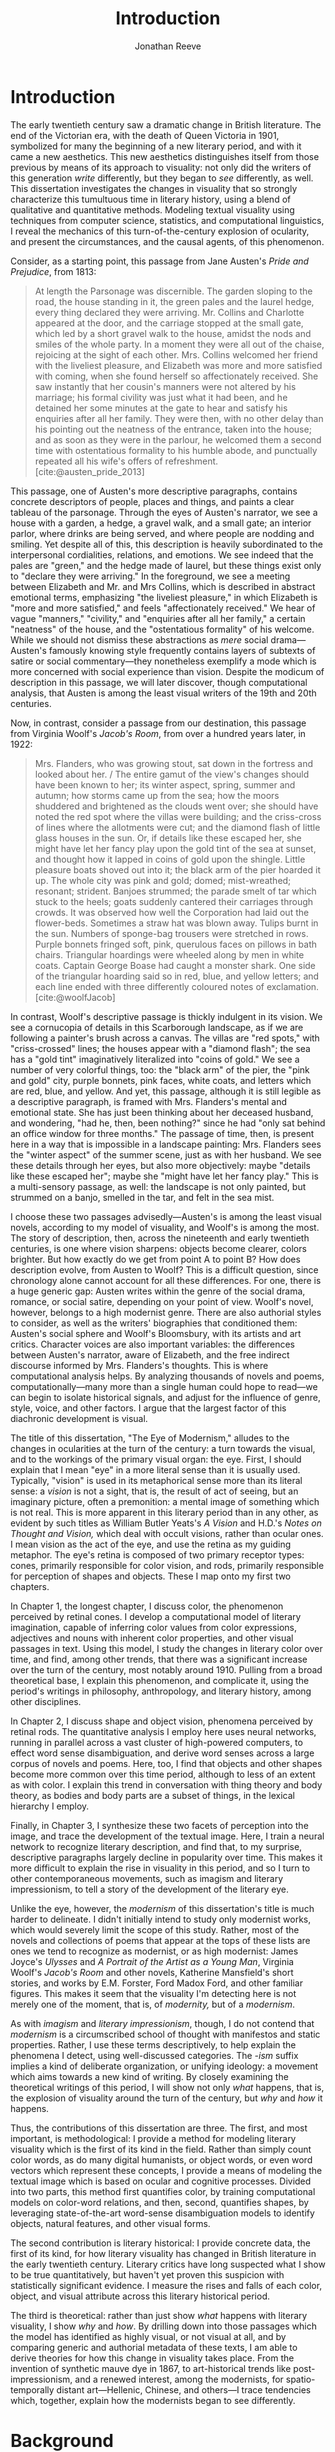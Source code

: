#+TITLE: Introduction
#+AUTHOR: Jonathan Reeve

* Introduction
The early twentieth century saw a dramatic change in British literature. The end of the Victorian era, with the death of Queen Victoria in 1901, symbolized for many the beginning of a new literary period, and with it came a new aesthetics. This new aesthetics distinguishes itself from those previous by means of its approach to visuality: not only did the writers of this generation /write/ differently, but they began to /see/ differently, as well. This dissertation investigates the changes in visuality that so strongly characterize this tumultuous time in literary history, using a blend of qualitative and quantitative methods. Modeling textual visuality using techniques from computer science, statistics, and computational linguistics, I reveal the mechanics of this turn-of-the-century explosion of ocularity, and present the circumstances, and the causal agents, of this phenomenon.

Consider, as a starting point, this passage from Jane Austen's /Pride and Prejudice/, from 1813:

#+begin_quote
At length the Parsonage was discernible. The garden sloping to the road, the house standing in it, the green pales and the laurel hedge, every thing declared they were arriving. Mr. Collins and Charlotte appeared at the door, and the carriage stopped at the small gate, which led by a short gravel walk to the house, amidst the nods and smiles of the whole party. In a moment they were all out of the chaise, rejoicing at the sight of each other. Mrs. Collins welcomed her friend with the liveliest pleasure, and Elizabeth was more and more satisfied with coming, when she found herself so affectionately received. She saw instantly that her cousin's manners were not altered by his marriage; his formal civility was just what it had been, and he detained her some minutes at the gate to hear and satisfy his enquiries after all her family. They were then, with no other delay than his pointing out the neatness of the entrance, taken into the house; and as soon as they were in the parlour, he welcomed them a second time with ostentatious formality to his humble abode, and punctually repeated all his wife's offers of refreshment. [cite:@austen_pride_2013]
#+end_quote

This passage, one of Austen's more descriptive paragraphs, contains concrete descriptors of people, places and things, and paints a clear tableau of the parsonage. Through the eyes of Austen's narrator, we see a house with a garden, a hedge, a gravel walk, and a small gate; an interior parlor, where drinks are being served, and where people are nodding and smiling. Yet despite all of this, this description is heavily subordinated to the interpersonal cordialities, relations, and emotions. We see indeed that the pales are "green," and the hedge made of laurel, but these things exist only to "declare they were arriving." In the foreground, we see a meeting between Elizabeth and Mr. and Mrs Collins, which is described in abstract emotional terms, emphasizing "the liveliest pleasure," in which Elizabeth is "more and more satisfied," and feels "affectionately received." We hear of vague "manners," "civility," and "enquiries after all her family," a certain "neatness" of the house, and the "ostentatious formality" of his welcome. While we should not dismiss these abstractions as /mere/ social drama---Austen's famously knowing style frequently contains layers of subtexts of satire or social commentary---they nonetheless exemplify a mode which is more concerned with social experience than vision. Despite the modicum of description in this passage, we will later discover, though computational analysis, that Austen is among the least visual writers of the 19th and 20th centuries.

Now, in contrast, consider a passage from our destination, this passage from Virginia Woolf's /Jacob's Room/, from over a hundred years later, in 1922:

#+begin_quote
Mrs. Flanders, who was growing stout, sat down in the fortress and looked about her. / The entire gamut of the view's changes should have been known to her; its winter aspect, spring, summer and autumn; how storms came up from the sea; how the moors shuddered and brightened as the clouds went over; she should have noted the red spot where the villas were building; and the criss-cross of lines where the allotments were cut; and the diamond flash of little glass houses in the sun. Or, if details like these escaped her, she might have let her fancy play upon the gold tint of the sea at sunset, and thought how it lapped in coins of gold upon the shingle. Little pleasure boats shoved out into it; the black arm of the pier hoarded it up. The whole city was pink and gold; domed; mist-wreathed; resonant; strident. Banjoes strummed; the parade smelt of tar which stuck to the heels; goats suddenly cantered their carriages through crowds. It was observed how well the Corporation had laid out the flower-beds. Sometimes a straw hat was blown away. Tulips burnt in the sun. Numbers of sponge-bag trousers were stretched in rows. Purple bonnets fringed soft, pink, querulous faces on pillows in bath chairs. Triangular hoardings were wheeled along by men in white coats. Captain George Boase had caught a monster shark. One side of the triangular hoarding said so in red, blue, and yellow letters; and each line ended with three differently coloured notes of exclamation. [cite:@woolfJacob]
#+end_quote
# TODO: cite

In contrast, Woolf's descriptive passage is thickly indulgent in its vision. We see a cornucopia of details in this Scarborough landscape, as if we are following a painter's brush across a canvas. The villas are "red spots," with "criss-crossed" lines; the houses appear with a "diamond flash"; the sea has a "gold tint" imaginatively literalized into "coins of gold." We see a number of very colorful things, too: the "black arm" of the pier, the "pink and gold" city, purple bonnets, pink faces, white coats, and letters which are red, blue, and yellow.
And yet, this passage, although it is still legible as a descriptive paragraph, is framed with Mrs. Flanders's mental and emotional state. She has just been thinking about her deceased husband, and wondering, "had he, then, been nothing?" since he had "only sat behind an office window for three months." The passage of time, then, is present here in a way that is impossible in a landscape painting: Mrs. Flanders sees the "winter aspect" of the summer scene, just as with her husband.
We see these details through her eyes, but also more objectively: maybe "details like these escaped her"; maybe she "might have let her fancy play." This is a multi-sensory passage, as well: the landscape is not only painted, but strummed on a banjo, smelled in the tar, and felt in the sea mist.

I choose these two passages advisedly---Austen's is among the least visual novels, according to my model of visuality, and Woolf's is among the most. The story of description, then, across the nineteenth and early twentieth centuries, is one where vision sharpens: objects become clearer, colors brighter. But how exactly do we get from point A to point B? How does description evolve, from Austen to Woolf? This is a difficult question, since chronology alone cannot account for all these differences. For one, there is a huge generic gap: Austen writes within the genre of the social drama, romance, or social satire, depending on your point of view. Woolf's novel, however, belongs to a high modernist genre. There are also authorial styles to consider, as well as the writers' biographies that conditioned them: Austen's social sphere and Woolf's Bloomsbury, with its artists and art critics. Character voices are also important variables: the differences between Austen's narrator, aware of Elizabeth, and the free indirect discourse informed by Mrs. Flanders's thoughts. This is where computational analysis helps. By analyzing thousands of novels and poems, computationally---many more than a single human could hope to read---we can begin to isolate historical signals, and adjust for the influence of genre, style, voice, and other factors. I argue that the largest factor of this diachronic development is visual.

The title of this dissertation, "The Eye of Modernism," alludes to the changes in ocularities at the turn of the century: a turn towards the visual, and to the workings of the primary visual organ: the eye. First, I should explain that I mean "eye" in a more literal sense than it is usually used. Typically, "vision" is used in its metaphorical sense more than its literal sense: a /vision/ is not a sight, that is, the result of act of seeing, but an imaginary picture, often a premonition: a mental image of something which is not real. This is more apparent in this literary period than in any other, as evident by such titles as William Butler Yeats's /A Vision/ and H.D.'s /Notes on Thought and Vision,/ which deal with occult visions, rather than ocular ones. I mean vision as the act of the eye, and use the retina as my guiding metaphor. The eye's retina is composed of two primary receptor types: cones, primarily responsible for color vision, and rods, primarily responsible for perception of shapes and objects. These I map onto my first two chapters.

In Chapter 1, the longest chapter, I discuss color, the phenomenon perceived by retinal cones. I develop a computational model of literary imagination, capable of inferring color values from color expressions, adjectives and nouns with inherent color properties, and other visual passages in text. Using this model, I study the changes in literary color over time, and find, among other trends, that there was a significant increase over the turn of the century, most notably around 1910. Pulling from a broad theoretical base, I explain this phenomenon, and complicate it, using the period's writings in philosophy, anthropology, and literary history, among other disciplines.

In Chapter 2, I discuss shape and object vision, phenomena perceived by retinal rods. The quantitative analysis I employ here uses neural networks, running in parallel across a vast cluster of high-powered computers, to effect word sense disambiguation, and derive word senses across a large corpus of novels and poems. Here, too, I find that objects and other shapes become more common over this time period, although to less of an extent as with color. I explain this trend in conversation with thing theory and body theory, as bodies and body parts are a subset of things, in the lexical hierarchy I employ.

Finally, in Chapter 3, I synthesize these two facets of perception into the image, and trace the development of the textual image.  Here, I train a neural network to recognize literary description, and find that, to my surprise, descriptive paragraphs largely decline in popularity over time. This makes it more difficult to explain the rise in visuality in this period, and so I turn to other contemporaneous movements, such as imagism and literary impressionism, to tell a story of the development of the literary eye.

Unlike the eye, however, the /modernism/ of this dissertation's title is much harder to delineate. I didn't initially intend to study only modernist works, which would severely limit the scope of this study. Rather, most of the novels and collections of poems that appear at the tops of these lists are ones we tend to recognize as modernist, or as high modernist: James Joyce's /Ulysses/ and /A Portrait of the Artist as a Young Man/, Virginia Woolf's /Jacob's Room/ and other novels, Katherine Mansfield's short stories, and works by E.M. Forster, Ford Madox Ford, and other familiar figures. This makes it seem that the visuality I'm detecting here is not merely one of the moment, that is, of /modernity,/ but of a /modernism/.

As with /imagism/ and /literary impressionism/, though, I do not contend that /modernism/ is a circumscribed school of thought with manifestos and static properties. Rather, I use these terms descriptively, to help explain the phenomena I detect, using well-discussed categories. The /-ism/ suffix implies a kind of deliberate organization, or unifying ideology: a movement which aims towards a new kind of writing. By closely examining the theoretical writings of this period, I will show not only /what/ happens, that is, the explosion of visuality around the turn of the century, but /why/ and /how/ it happens.

Thus, the contributions of this dissertation are three. The first, and most important, is methodological: I provide a method for modeling literary visuality which is the first of its kind in the field. Rather than simply count color words, as do many digital humanists, or object words, or even word vectors which represent these concepts, I provide a means of modeling the textual image which is based on ocular and cognitive processes. Divided into two parts, this method first quantifies color, by training computational models on color-word relations, and then, second, quantifies shapes, by leveraging state-of-the-art word-sense disambiguation models to identify objects, natural features, and other visual forms.

The second contribution is literary historical: I provide concrete data, the first of its kind, for how literary visuality has changed in British literature in the early twentieth century. Literary critics have long suspected what I show to be true quantitatively, but haven't yet proven this suspicion with statistically significant evidence. I measure the rises and falls of each color, object, and visual attribute across this literary historical period.

The third is theoretical: rather than just show /what/ happens with literary visuality, I show /why/ and /how/. By drilling down into those passages which the model has identified as highly visual, or not visual at all, and by comparing generic and authorial metadata of these texts, I am able to derive theories for how this change in visuality takes place. From the invention of synthetic mauve dye in 1867, to art-historical trends like post-impressionism, and a renewed interest, among the modernists, for spatio-temporally distant art---Hellenic, Chinese, and others---I trace tendencies which, together, explain how the modernists began to see differently.

* Background

In the famous preface to his 1897 novella /The Nigger of the Narcissus/, Joseph Conrad announces that his project is, "by the power of the written word, ... to make you hear, to make you feel, ... before all, to make you /see/. That---and no more, and it is everything." I will argue that he means "seeing" more literally than we usually suppose: not merely in the metaphorical sense of seeing as understanding, but in the physiological sense, of seeing as a neuro-ocular process. Conrad explains that his task is to hold up, "before all eyes," a "passing phase of life ... to show its vibration, its colour, its form, and through its movement, its form, and its colour, reveal the substance of its truth" [cite:@conradPortableConrad2007 49]. This trinity---color, form, and vibration/movement---is so important to Conrad, or so conceptually slippery, that he allows it two iterations, even in an essay that stresses the importance of verbal economy. It is tempting to read these three words figuratively, to say that "colour," when describing "a passing phase of life" refers to an affective experience, rather than a hue, and that "form" refers to a conceptual structure, rather than the visual boundaries of physical objects. That would not be entirely wrong.
In fact, these, and more esoteric readings, are among the most typical.[fn::See, for example [cite/t:@ennsVibrationSoundBirth2013, 71]. Ludwig Schnauder calls this sequence a blend of "the terms and concepts of Impressionism with a Victorian insistence on the truthfulness and moral sincerity of fiction" [cite:@schnauderFreeWillDeterminism2009, 98].]
But they overlook an an even more valuable reading, which is yet more obvious: that color and form are physiologically distinguishable ocular categories, corresponding to the rods and cones of retinal photoreceptors, and that they depend on light (vibrations in the visible electromagnetic spectrum) and a temporal dimension along which their movements may be perceived.

These references to vision---again, real, not imagined vision---are abundant in this period, but are rarely treated literally. For example, here is Ford Madox Ford, writing about literary impressionism in 1939:

#+begin_quote
The main and perhaps most passionate tenet of impressionism was the suppression of the author from the pages of his book. He must not comment; he must not narrate; he must present his impressions of his imaginary affairs as if he had been present at them [...] the author is invisible and almost unnoticeable and [...] his attempt has been, above all, to make you see. [cite:@ford1939march 840].
#+end_quote

# Matt: I think you need to expend a bit more effort explaining why this isn't mostly a metaphor for showing rather than telling -- what Mark McGurl calls the most durable modernist doxa in C20th literature.

Here, Ford has not only echoed Conrad's dictum, but has gone further: the act of making the reader see, in the literary-impressionistic sense, is to erode the voice of the author and/or narrator, and convey sense impressions directly, rather than translate them through emotions, social niceties, rhetoric, or other intermediaries. Effectively, this is Woolf's descriptive mode, rather than Austen's. I will deal with literary impressionism later, in Chapter 1 and again in Chapter 3, but what is important to note now is just how directly we may encounter sight and vision, as they are understood by these writers.

The eye is more than just an adequate metaphor for the imagination of this period's writers. To understand modernism, one must first understand the image, along with its primary interface, and first image-processing neural apparatus, the eye. The analyses in this dissertation presuppose a chain of perceptual processes that translate, with loss between each step, between object, image, and text.

This view of modernism is largely absent in contemporary scholarship, although not absent from the greater archive of literary research. The literary phenomena I'll be analyzing here involve imagery, description, and literary impression---all elements of fiction and poetry writing which, although out of fashion as objects of study since the latter half of the twentieth century, were some of the most-discussed topics in literary theory of their day.[fn::I chart exactly how these textual features have been ignored, in Chapter 3. [cite:See also @ryf1959;@su11_imagin;@goslee2011shelley;@alldritt1971visual].]
Despite some new trends, such as cognitive literary criticism---a brand of literary analysis which approaches literary study informed with recent findings in psychology and other cognitive sciences---discussions of mental and textual imagery have all but fallen silent since the 1950s. But what better ways to understand the artistic work of the early twentieth century than through its own literary theory?

One of these early theories of image in literature, to choose an illustrative example, is found in the work of I.A. Richards, a literary critic of the early twentieth century who was influential to the school of New Critics. In his /Principles of Literary Criticism/ he diagrams the process of seeing, reading, and understanding a literary image, using a distinctly optical framework, as shown in [cite:@fig:richards] [cite:@richards2003principles 106].

#+CAPTION: Richards's Optical Process of Reading
#+LABEL: fig:richards
[[file:./images/richards.png]]

Richards explains that the six distinct processes depicted vertically here correspond to events happening in succession, through which these lines cross, as "streams of impulses flowing through in the mind" (113):

#+BEGIN_QUOTE
#+BEGIN_VERSE
I. The visual sensations of the printed words.
II. Images very closely associated with these sensations.
III. Images relatively free.
IV. References to, or 'thinkings of', various things.
V. Emotions.
VI. Affective-volitional attitudes. (106-7)
#+END_VERSE
#+END_QUOTE

Although Richards's six-layer theory may read as old-fashioned to modern ears, perhaps more rooted in Richards's imagination than science, it gives a sense of the complexity of the cognitive and emotional processes involved with reading words that bear visual significance. Not everyone produces mental images, but images that readers produce are amalgamations of memories, emotions, attitudes, and sensations. Crucially, they are optic at their very root. Consider the resemblance of Richards's diagram to an illustration of retinal nerves, shown in Figure 2.

#+CAPTION: Source: Rogers, /Perception/ [cite:@rogersPerceptionVeryShort2017]
#+LABEL: fig:optic-nerve
[[file:/00-introduction/images/optic-nerve.png]]

Richards, along with the modernists and imagists he studied, understood the reading process as a fundamentally visual one. The vision of the writer, then, is one which shapes a mental image into a textual one, to be later decoded by the reader. All of these processes are shaped and even controlled by the mechanisms of the eye.

# Contemporary criticism has often pointed out these pairs, but almost always uses them as a starting place for symptomatic readings: for instance, in Peter Nicholls on the implications of "hard" modernism; Rachel duPlessis on gendered aspects of the "dry" and "wet" in Pound; and Gibson on the "dry" and "hard" as neoclassicist [cite:@nichollsHardSoftModernism2013; @duplessisPropoundingModernistMaleness2002; @gibsonCONTRADICTORYIMAGESCONFLICTING2011a]. Jesse Schotter admirably problematizes the material membranes of the image and writing with his notion of "hieroglyphic" modernism, which synthesizes materialities of writing and image-making [cite:@schotter2018hieroglyphic]. His notion of the hieroglyphic is one that fuses writing and image-production, and is present in the many faux-Egyptologies of the early 20th century, as well as in Pound's /chinoiseries/. For Martin Jay, the modernist moment is a "crisis in ocularcentrism" which reflects "a deep-seated distrust of the privileging of sight" [cite:@jay88_rise 309]. Claudia Olk, as well, argues that a break with realism in early 20th century writing shifts conceptions of the visual from a representational and "natural" visual epistemology, to one a more "conceptual" and less "positivist" one:

#+BEGIN_COMMENT
#+BEGIN_QUOTE
"The category of vision is not only central to many modernist texts, but also plays a key role in the unfolding paradigm of modernism itself. The received sense of a modernist break with realism, its pervasive interest in the workings of the individual mind, and its generic reclassifications of the novel also intimately affected the role of vision, which gained a conceptual rather than natural status. Whereas realist texts adhere to a visual language of representation and become legible within a positivist epistemology, modernist texts clearly depart from this positivist faith." [cite:@olkVaguenessVisionVeil2007 153]
#+END_QUOTE
#+END_COMMENT

# Epistemologies of visual perception, then, are a subset of a larger discussion surrounding subjectivity in fiction of this period, and in particular, literary-historical shifts in the treatment of subjectivities. In /The Pound Era/, Hugh Kenner notes that despite Pound's official stance on Imagism, the movement is nonetheless "named for a component of the poem, not a state of the poet, and that its three principles establish technical, not psychic, criteria" [cite:@kennerPoundEra1971 179]. Literary images are subjective, created in the mind of the reader, according to instructions from the poet, yet those instructions must pretend to be at least partially objective, or they will not be effectively communicated. I hope to unravel here some of these contradictions, problematize some of these dichotomies, and extend the readings of these critics to include concrete visual properties of the images created and manipulated by the writers of this period.

# Some more review of contemporary criticism here

# TODO Something else here

* Method
The methods I employ in this study blend quantitative and qualitative criticism. While qualitative literary analysis is nothing new to literary studies, quantitative criticism is relatively rare, and goes under a variety of names. I largely use methods from computational literary analysis, a field at the intersection of data science, computational linguistics, and the sub-discipline of computer science known as natural language processing. This is a practice of a discipline, or disciplines, variously termed digital literary studies, cultural analytics, or computational literary studies, and which falls under a greater umbrella of digital humanities.[fn::For /digital literary studies/, see [cite/t:@siemens_companion_2013; and @hoover_digital_2014]. For /cultural analytics/, see [[https://culturalanalytics.org/][The Journal of Cultural Analytics]]. For /computational literary studies,/ see [[https://jcls.io/][The Journal of Computational Literary Studies]].]

In most cases, I will use /computational/ rather than /digital/, for the work I'll be doing in the following chapters, since information will be computed, rather than simply digitized, analyzed rather than simply stored. Similarly, I will use the term /analysis/ rather than /reading/, which I feel unnecessarily anthropomorphizes the task.
Franco Moretti, one of the field's most-cited theorists, famously calls his practice "distant reading," to contrast it with close reading, one of the most typical critical functions for literary scholars [cite:@moretti_distant_2013]. In his monograph of the same name, he outlines his logic:

#+begin_quote
"[T]he trouble with close reading (in all of its incarnations, from the new criticism to deconstruction) is that it necessarily depends on an extremely small canon. ... [W]e know how to read texts, now let's learn how /not/ to read them. Distant reading: where distance, ... /is a condition of knowledge/: it allows you to focus on units that are much smaller or much larger than the text: devices, themes, tropes---or genres and systems. And if, between the very small and the very large, the text itself disappears, well, it is one of those cases when one can justifiably say, Less is more." [cite:@moretti_distant_2013 49]
#+end_quote

Moretti is not wrong that the scale or scope of an analysis determines its results, but the close/distant pair, is less mutually exclusive than it may seem from this polemic. In practice, close and distant reading complement each other perfectly: a large scale analysis of many hundreds or thousands of novels, like some of those I present in this dissertation, can identify works of literature outside the canon that have been ignored by critics, yet which stand in useful dialogue to canonical works and existing literary-theoretic discussions.

Ted Underwood also uses /distant reading/ [cite:@underwood2019distant]; Matthew Jockers prefers "macroanalysis" [cite:@jockers_macroanalysis:_2013]; Andrew Piper, in /Enumerations/ studies quantitative aspects of literature through computational literary studies [cite:@piper2018enumerations]. Ultimately, I do not pretend to create a new brand of literary criticism, but extend its existing methods with those of statistics and computer science. Much as the task that was once called /computer-assisted design/ is now just /design,/ there is a sense in which the technological aspects of these methods are not themselves innovations, but translations from existing humanistic ways of reading into computationally assisted reading.

Nearly every field of study eventually becomes data science, when enough data is involved: there will come a day in the biologists's life when, after years of dissecting zebra fish, he needs to write a computer program to analyze all of his results. In the case of literature, we have been sitting on this data for decades, with relatively little exploration of it. I hope to correct that in the chapters that follow. This will involve analyzing a data set---a corpus of texts---using a variety of techniques, both of which I will now summarize.

* Corpus

The problem of corpus creation was one of the most difficult problems I had to solve as a preliminary to the analyses of the following chapters. I wanted to limit my analysis to British literature of the 19th and 20th centuries, for several reasons. The first of which is the disciplinary divide which divides British literature into medieval, early modern, Victorian, and modernist camps: by limiting the scope of my analysis to these years, I can more cleanly engage with the scholarship which discusses this period.
The Modern Language Association, for instance, divides its forums into categories such as "Late-18th-Century English," "English Romantic," "Victorian and Early-20th-Century English," and "20th- and 21st-Century English and Anglophone" [cite:@mla_forums].
These divisions aren't arbitrary, but use different criteria in each: "Late-18th-Century" is a portion of a century; "English Romantic" is another such portion, but designated by its most prominent genre or era; "Victorian and Early-20th-Century" is both the only regnal era /and/ the portion of a century that followed; and "20th- and 21st-Century English and Anglophone" suddenly includes all anglophone literature. I will be working roughly within the Victorian and early twentieth century periods, but with some differences: in order to show the explosion of color and shape in the 1880--1930 period, I often have to rewind to 1800, to provide the necessary context.

Another reason for choosing this period is more practical: spelling is relatively stable in these centuries than in prior periods. This same reason leads me to restrict my scope to British literature, rather than American, not only because this is my primary realm of expertise, but because the spelling and styles of these texts are more stable than in American texts.
Furthermore, United States copyright law limits me to texts published before 1922, so while I will present charts that go up until 1930, the number of texts included beyond those years tends to fall off dramatically after 1922.

A further concern is that the twentieth century's advances in international travel, communications, and publishing begin to blur the lines between English/British and other Anglophone literatures. Even in the early twentieth century, British literature is not so easy to define. The term as it is typically used includes the literatures of England, Wales, and Scotland, but often only those written in English, excluding Welsh, Scots, Scottish Gaelic, Cornish, and other languages of Great Britain. For practical reasons, I consider works of British literature, written in English.

What is British, geographically, however, is even more difficult to define. Depending on the time period, the designation includes works from the British empire. Prior to Irish independence, for instance, Ireland was considered British, by some, in some contexts. This is further confounded by the fact that many of the major figures of the British avant-garde were in fact American expatriates, living and and working in London. T.S. Eliot was born in Missouri, but moved to England at 25, where he lived for the rest of his life, eventually renouncing his American citizenship. Ezra Pound left America at 23, spending most of his life in England and on the continent, and wouldn't return until facing trial for treason in the United States, and being committed to a mental institution. And Katherine Mansfield, a figure I will return to throughout, was an expatriate from New Zealand. These are not simple disparities to resolve, as we can rely on neither their legal nationality, nor their publishing history, nor even their own statements of national affinity.

So I needed a way to delineate British Literature, but since manually assembling a corpus would not only have been tedious, but impossible on the level of thousands of books, I also needed to compile a corpus programatically. For that, I turned to the Library of Congress classification, where the label PR denotes British Literature. There are many texts that are included in this classification that are surprising, and there are surprising omissions, as well. Mansfield's works are usually classified as PR, Pound's as PS (American literature), and Eliot's, though he was legally and spiritually British, having joined the Church of England later in life, both PR and PS, depending. In the end, allowing the librarians to choose the boundaries of what is British freed me from hundreds of micro-decisions, such as whether James Joyce would've preferred to have been called British or Irish.

Years of corpus collecting, cleaning, and arranging led me to compile several large text repositories. The most notable of these was a virtually uncurated collection of about sixty thousand texts from the British Library, mostly from the nineteenth century. With participation from the members of the Literary Modeling and Visualization Lab, and several other volunteers, I started a project called [[https://git-lit.github.io/][Git-Lit]] to convert them from ALTO-XML, the format they were distributed in, clean them of OCR errors, and create version-controlled repositories for them, using the distributed version control system Git [cite:@Reeve2015GitLit].
I also experimented with compiling corpora by combining the English-language portion of the .txtLab Novel450 collection and the Corpus of English Novels, and by scraping sources outside the US, such as Project Gutenberg Australia [cite:@piper2016novel450;@desmet2008corpus]. However, when combining corpora, inconsistencies between texts with different sources often lead to imbalanced results, which was especially undesirable for diachronic studies like the ones to follow.

One of the guiding concerns of this corpus creation process was the difference between canonical and archival texts. The "canon/archive" question is one which has been much discussed in recent years, especially due to the new prevalence of electronic texts. In computational literary analysis, this
appears especially often, with three pamphlets of the Stanford Literary Lab on the subject, and several other studies of curricula, reading lists, and "classics" [cite:@algee-hewitt_between_2015;@algee2016canon;@porter2018popularity;@González2021Measuring;@walsh2021].
The British Library texts were heavily archival, i.e., containing texts which have entirely been forgotten over the years; Project Gutenberg Australia and Canada texts were also heavily archival, containing Australiana and Canadiana which are of less interest to British literary-historical studies. While the arguments for exploring the so-called "great unread" of the archive are admirable, engaging with literary criticism at all would require work with canonical texts [cite:@reid2019distant].
Ultimately, I chose a single corpus, in order to have a consistent set of copyright restrictions, text quality, and other factors, and to balance works from both the canon and the archive.

My primary source of electronic texts then became [[https://www.gutenberg.org/][Project Gutenberg]], a repository of over 60,000 electronic texts, in operation since 1971 [cite:@hart1992]. The texts in Project Gutenberg were originally hand-keyed, i.e., manually entered into a computer, and proofread by a team known as [[https://www.pgdp.net/c/][Distributed Proofreaders]]. This allows the texts, in comparison to those generated via optical character recognition, or OCR, to be of relatively high quality, without textual errors that could confound statistical results.

Project Gutenberg contains a mix of canonical texts, like James Joyce's /Ulysses/, with lesser-known texts, such as Richard Jefferies's /Round about a Great Estate/, a work that will show up again and again in the chapters to come. While this has the effect of introducing texts that will be unknown and irrelevant to the average literary scholar, it also situates canonical texts within a larger tradition, and more importantly, within a generic milieu that teaches us more about the canonical works. My analysis of these "archival" works is not an attempt to rewrite the canon, by introducing new, ignored works, but to expand our understanding of the canonical works. Even if we have never seen or heard of Jefferies's book, to know it as a work of rural nature writing with a keen eye for detail will help to illuminate why it is so often found clustered with other detailed novels such as /Ulysses/.

One major drawback of Project Gutenberg, however, is that the metadata for its texts are not as complete as with other text repositories. Each text has metadata fields for title and author, a Project Gutenberg "bookshelf", a Library of Congress class, or category, a Library of Congress subject heading, and the date of its publication on Project Gutenberg.
One missing field---one which would be the most useful field for computational literary history---is the date of original publication. To find this, I had to devise a method for augmenting Project Gutenberg metadata with information from other public data repositories.
To accomplish that, I created a database and API called [[http://corpus-db.org/][Corpus-DB]], which aggregates electronic texts from Project Gutenberg and other repositories, and augments their metadata using several external sources [cite:@Reeve2020CorpusDB]. I developed this project over the course of several years, with the help of a few students and other volunteers. To augment the metadata, I [[https://github.com/JonathanReeve/gitenberg-experiments/blob/master/pg-add-dbpedia.ipynb][used the title and author of the texts to create SPARQL queries]] to query the graph knowledge databases such as DBPedia and Wikidata [cite:@auer2007dbpedia;@lehmann2015dbpedia;@vrandevcic2012wikidata;@vrandevcic2014wikidata]. Both dictionary-based knowledge graphs, these databases maintain statements in the form of triples, e.g., ~<Ulysses> <first published> <1922>~. A SPARQL query could then ask the database engine to solve for date of first publication, given the title and author of a text.

The problem with this approach, though, is that it can only find these data for books which already have a Wikipedia article or entry within a larger article. That severely limits the number of books, to 1,647, or, the total number of books from Project Gutenberg, from the Library of Congress classification PR, originally written in English, which have Wikipedia articles that also name their dates of original publication, and which were first published between 1800 and 1922. This corpus I'll be calling $C_{PG2}$. A subset of that corpus which starts later, for the purpose of zooming in on the 1880--1930 era, I'll call $C_{PG}$.

I also gleaned some additional book data from APIs from [[https://github.com/JonathanReeve/gitenberg-experiments/blob/master/pg-add-amazon.ipynb][Amazon]], [[https://github.com/JonathanReeve/gitenberg-experiments/blob/master/pg-add-goodreads.ipynb][Goodreads]], and Open Library. In those cases where metadata diverged, for example when there were different publication dates, I developed an algorithm to guess the best one (usually the earliest). From this process, I was able to find several thousand texts and associate them with their publication dates. From there, I also did some basic deduplication, using document embeddings to guess duplicate texts.

* Technologies

I developed four independent software programs for this project, as well as a large number of scripts for analytic tasks, using the Python and Haskell programming languages, among others.
The four main programs, which are included in this repository as submodules, are as follows:
- [[https://github.com/JonathanReeve/color-word-analyzer][color-word-analyzer]]: a CLI program and web app to analyze color in a text, for Chapter 1
- [[https://github.com/JonathanReeve/custom-ngrams-search][custom-ngrams-search]]: a framework for searching Google NGrams data for custom textual patterns, for Chapter 1
- [[https://github.com/JonathanReeve/count-objects][count-objects]]: software for counting objects in literary texts, using word sense disambiguation, for Chapter 2
- [[https://github.com/JonathanReeve/description-detection][description-detection]]: a program for probabilistically detecting literary description, for Chapter 3

Each of these programs are usable by readers or third parties, and are accompanied with documentation that explain their usage. Each is also accompanied with the inclusion of reproducible build programs in the Nix language which ensure that these programs will be executable for years to come [fn::For the use of the Nix package manager for reproducibility in science, see [cite/t:@devresse2015nix].].

The text of this dissertation itself, too, is the product of a non-trivial amount of programming.
What you are reading is a richly-formatted, interactive document, presented in HTML, and using JavaScript libraries for interactivity. I made the unconventional decision to produce this dissertation in HTML, rather than produce a Microsoft Word document or a PDF file, to take advantage of recent advances in web publishing.

There is a growing trend of so-called "digital dissertations" which use interactive features, and produce documents that are less linear than usual [cite:@fox2004electronic]. But the "digital" designation is becoming increasingly meaningless, since PDFs and Word documents, as much as they mimic paper, are still digital. Still, as much as this is a digital dissertation, I hope that it is not a novelty, or merely an experiment in form, but an literary-critical argument which happens to take advantage of some of the more recent textual technologies.

Since Word and PDF were created as proprietary formats, developed by Microsoft and Adobe, they were made to sell software, rather than contribute to the community. Furthermore, they are made to mimic the paper office, using a virtual 8.5 by 11 inch "page." Since this dissertation will not be printed, this constraint is unnecessary. HTML, on the other hand, is much more featureful markup language, allowing for interactive charts, hyperlinks, variable page width, and much, much more. Since it it always-already published on the Internet, it is much more easily archivable, readable with a wider variety of reading software (web browsers), and provides a more seamless experience for those using screen readers or other accessibility software.

One of the most important features of this HTML format is the capability to embed interactive charts. An interactive chart, like some of the scatter plots I present in Chapter 1, allow the reader the ability to see which texts account for the overall diachronic trends, by hovering the mouse pointer over a point, or selecting a range of points by dragging the mouse over a region.

This text is originally written in a feature-rich markup language called [[https://orgmode.org/][Org]], which compiles to HTML.
The software stack that transforms [[https://github.com/JonathanReeve/dissertation/][the source code]] into its final version contains a number of innovations:
 - A [[https://github.com/JonathanReeve/dissertation/blob/master/Shakefile.hs][Shakefile]] written in Haskell, for the [[https://shakebuild.com/][Shake build system]], which interfaces with Pandoc to convert plain text files to HTML, which I originally wrote in [[https://orgmode.org/][the org-mode text format]].
 - [[https://github.com/JonathanReeve/dissertation/blob/master/Template.hs][A template]] written in [[https://chrisdone.com/posts/lucid/][Lucid]] and [[http://fvisser.nl/clay/][Clay]], Haskell domain-specific languages for HTML and CSS, which integrates [[https://edwardtufte.github.io/tufte-css/][Tufte-CSS]], [[https://mermaid-js.github.io/mermaid/#/][Mermaid]] diagram capability, and more.
 - Custom Pandoc filters, written in Haskell: [[https://github.com/JonathanReeve/dissertation/blob/master/templates/hexFilter.hs][one for displaying color hex values]], used in Chapter 1, and [[https://github.com/JonathanReeve/dissertation/blob/master/templates/synsetFilter.hs][one for displaying WordNet synsets]], used in Chapter 2.
 - Semantic tagging, using the [[https://schema.org][Schema.org]] [[https://schema.org/Thesis][Thesis ontology]].

This technological stack I've then abstracted into the template project [[https://github.com/JonathanReeve/template-dissertation][template-dissertation]], a standards-focused, HTML-first dissertation build system, so that it can be used by others.

* How to Read This Dissertation

Some words of encouragement may be of use for readers of this dissertation. The first chapter, on color, will spend considerable time explaining the experimental design: the mechanisms of the text-to-color inference, the formulas used for color difference calculation.
Framing that will be a lengthy discussion of the epistemological difficulties of color in text, from Wittgenstein to dye manufacturing to phenomenology. One or another of these tactics will, to readers of varying backgrounds and interests, seem like unimportant details. But to those who are tempted to skip anything resembling an equation, I challenge you to consider it a differently-written literary-critical argument. To those who are inclined to skip the more speculative, philosophical discussions, I challenge you to consider it a differently-worded algorithm.

The following chapter, on objects, will attempt to interface between the structures of hierarchical lexical databases and the relatively new sub-field of literary object study. Again, these are both crucial aspects of my argument, which posits that both are illuminated by reading one in terms of the other. Readers who have never encountered lexical databases will doubtless find their history to be irrelevant to object study, and those familiar with them may find object theory to be too broad and airy, compared to the real work of sense disambiguation. I invite all readers to consider these paired tactics to be mutually amplifying translations of one another.

The third and final chapter considers a network of several factors which help to explain the visual phenomena I discover across literary history of this period: literary impressionism, imagism, and various movements in the visual arts, to name a few. These are accompanied with an experiment which measures description in fiction and poetry. The results of the experiment are reflected, however faint it may seem, in the literary movements I discuss. Although I emphasize, at various points, the interconnected nature of the phenomena which I detect and the literary movements that comprise them, it will help to keep this in mind while reading.

In the end, the the algorithm is the criticism, and the criticism is the algorithm. I invite you to consider both as ways of reading.

* Works Cited

